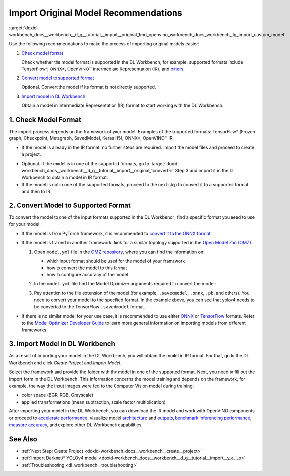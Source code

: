 .. index:: pair: page; Import Original Model Recommendations
.. _doxid-workbench_docs__workbench__d_g__tutorial__import__original:


Import Original Model Recommendations
=====================================

:target:`doxid-workbench_docs__workbench__d_g__tutorial__import__original_1md_openvino_workbench_docs_workbench_dg_import_custom_model`

Use the following recommendations to make the process of importing original models easier:

#. `Check model format <#model-format>`__
   
   Сheck whether the model format is supported in the DL Workbench, for example, supported formats include TensorFlow\*, ONNX\*, OpenVINO™ Intermediate Representation (IR), and `others <https://docs.openvino.ai/latest/workbench_docs_Workbench_DG_Select_Models.html#supported-frameworks>`__.

#. `Convert model to supported format <#supported-format>`__
   
   Optional. Convert the model if its format is not directly supported.

#. `Import model in DL Workbench <#convert-ir>`__
   
   Obtain a model in Intermediate Representation (IR) format to start working with the DL Workbench.

.. _model-format:

1. Check Model Format
~~~~~~~~~~~~~~~~~~~~~

The import process depends on the framework of your model. Examples of the supported formats: TensorFlow\* (Frozen graph, Checkpoint, Metagraph, SavedModel, Keras H5), ONNX\*, OpenVINO™ IR.

* If the model is already in the IR format, no further steps are required. Import the model files and proceed to create a project.

.. _convert-IR:

* Optional. If the model is in one of the supported formats, go to :target:`doxid-workbench_docs__workbench__d_g__tutorial__import__original_1convert-ir` Step 3 and import it in the DL Workbench to obtain a model in IR format.

* If the model is not in one of the supported formats, proceed to the next step to convert it to a supported format and then to IR.

.. _supported-format:

2. Convert Model to Supported Format
~~~~~~~~~~~~~~~~~~~~~~~~~~~~~~~~~~~~

To convert the model to one of the input formats supported in the DL Workbench, find a specific format you need to use for your model:

* If the model is from PyTorch framework, it is recommended to `convert it to the ONNX format <https://docs.openvino.ai/latest/openvino_docs_MO_DG_prepare_model_convert_model_Convert_Model_From_PyTorch.html#export-pytorch-model-to-onnx-format>`__.

* If the model is trained in another framework, look for a similar topology supported in the `Open Model Zoo (OMZ) <https://github.com/openvinotoolkit/open_model_zoo>`__.
  
  #. Open ``model.yml`` file in the `OMZ repository <https://github.com/openvinotoolkit/open_model_zoo/blob/master/models/public>`__, where you can find the information on:
     
     * which input format should be used ​for the model of your framework
     
     * how to convert the model to this format
     
     * how to configure accuracy of the model
  
  #. In the ``model.yml`` file find the Model Optimizer arguments required to convert the model:
     
     .. image:: model_optimizer_args.png
  
  #. Pay attention to the file extension of the model (for example, ``.savedmodel``, ``.onnx``, ``.pb``, and others). You need to convert your model to the specified format. In the example above, you can see that yolov4 needs to be converted to the TensorFlow ``.savedmodel`` format.

* If there is no similar model for your use case, it is recommended to use either `ONNX <https://docs.openvino.ai/latest/openvino_docs_MO_DG_prepare_model_convert_model_Convert_Model_From_ONNX.html>`__ or `TensorFlow <https://docs.openvino.ai/latest/openvino_docs_MO_DG_prepare_model_convert_model_Convert_Model_From_TensorFlow.html>`__ formats. Refer to the `Model Optimizer Developer Guide <https://docs.openvino.ai/latest/openvino_docs_MO_DG_prepare_model_convert_model_Converting_Model.html>`__ to learn more general information on importing models from different frameworks.

.. _convert-ir:

3. Import Model in DL Workbench
~~~~~~~~~~~~~~~~~~~~~~~~~~~~~~~

As a result of importing your model in the DL Workbench, you will obtain the model in IR format. For that, go to the DL Workbench and click *Create Project* and *Import Model*.

.. image:: cp_yolo.png

.. image:: import_start_yolo.png

Select the framework and provide the folder with the model in one of the supported format. Next, you need to fill out the import form in the DL Workbench. This information concerns the model training and depends on the framework, for example, the way the input images were fed to the Computer Vision model during training:

* color space (BGR, RGB, Grayscale)

* applied transformations (mean subtraction, scale factor multiplication)

.. image:: import_params.png

After importing your model in the DL Workbench, you can download the IR model and work with OpenVINO components or proceed to `accelerate performance <https://docs.openvino.ai/latest/workbench_docs_Workbench_DG_Int_8_Quantization.html>`__, visualize model `architecture <https://docs.openvino.ai/latest/workbench_docs_Workbench_DG_Visualize_Model.html>`__ and `outputs <https://docs.openvino.ai/latest/workbench_docs_Workbench_DG_Visualize_Accuracy.html>`__, `benchmark inferencing performance <https://docs.openvino.ai/latest/workbench_docs_Workbench_Create_Project.html#measure-performance>`__, `measure accuracy <https://docs.openvino.ai/latest/workbench_docs_Workbench_DG_Measure_Accuracy.html>`__, and explore other DL Workbench capabilities.

.. image:: model_download.png

See Also
~~~~~~~~

* :ref:`Next Step: Create Project <doxid-workbench_docs__workbench__create__project>`

* :ref:`Import Darknet\* YOLOv4 model <doxid-workbench_docs__workbench__d_g__tutorial__import__y_o_l_o>`

* :ref:`Troubleshooting <dl_workbench__troubleshooting>`

